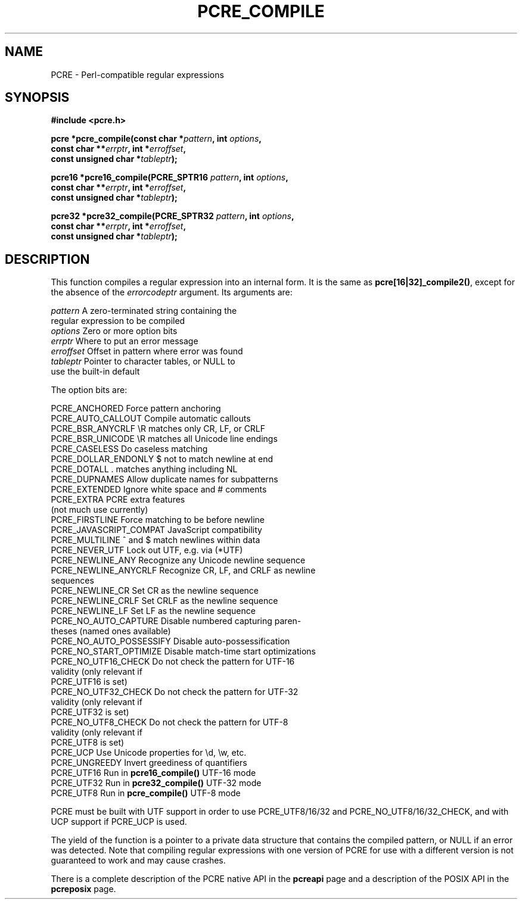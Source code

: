 .TH PCRE_COMPILE 3 "01 October 2013" "PCRE 8.34"
.SH NAME
PCRE - Perl-compatible regular expressions
.SH SYNOPSIS
.rs
.sp
.B #include <pcre.h>
.PP
.nf
.B pcre *pcre_compile(const char *\fIpattern\fP, int \fIoptions\fP,
.B "     const char **\fIerrptr\fP, int *\fIerroffset\fP,"
.B "     const unsigned char *\fItableptr\fP);"
.sp
.B pcre16 *pcre16_compile(PCRE_SPTR16 \fIpattern\fP, int \fIoptions\fP,
.B "     const char **\fIerrptr\fP, int *\fIerroffset\fP,"
.B "     const unsigned char *\fItableptr\fP);"
.sp
.B pcre32 *pcre32_compile(PCRE_SPTR32 \fIpattern\fP, int \fIoptions\fP,
.B "     const char **\fIerrptr\fP, int *\fIerroffset\fP,"
.B "     const unsigned char *\fItableptr\fP);"
.fi
.
.SH DESCRIPTION
.rs
.sp
This function compiles a regular expression into an internal form. It is the
same as \fBpcre[16|32]_compile2()\fP, except for the absence of the
\fIerrorcodeptr\fP argument. Its arguments are:
.sp
  \fIpattern\fP       A zero-terminated string containing the
                  regular expression to be compiled
  \fIoptions\fP       Zero or more option bits
  \fIerrptr\fP        Where to put an error message
  \fIerroffset\fP     Offset in pattern where error was found
  \fItableptr\fP      Pointer to character tables, or NULL to
                  use the built-in default
.sp
The option bits are:
.sp
  PCRE_ANCHORED           Force pattern anchoring
  PCRE_AUTO_CALLOUT       Compile automatic callouts
  PCRE_BSR_ANYCRLF        \eR matches only CR, LF, or CRLF
  PCRE_BSR_UNICODE        \eR matches all Unicode line endings
  PCRE_CASELESS           Do caseless matching
  PCRE_DOLLAR_ENDONLY     $ not to match newline at end
  PCRE_DOTALL             . matches anything including NL
  PCRE_DUPNAMES           Allow duplicate names for subpatterns
  PCRE_EXTENDED           Ignore white space and # comments
  PCRE_EXTRA              PCRE extra features
                            (not much use currently)
  PCRE_FIRSTLINE          Force matching to be before newline
  PCRE_JAVASCRIPT_COMPAT  JavaScript compatibility
  PCRE_MULTILINE          ^ and $ match newlines within data
  PCRE_NEVER_UTF          Lock out UTF, e.g. via (*UTF)
  PCRE_NEWLINE_ANY        Recognize any Unicode newline sequence
  PCRE_NEWLINE_ANYCRLF    Recognize CR, LF, and CRLF as newline
                            sequences
  PCRE_NEWLINE_CR         Set CR as the newline sequence
  PCRE_NEWLINE_CRLF       Set CRLF as the newline sequence
  PCRE_NEWLINE_LF         Set LF as the newline sequence
  PCRE_NO_AUTO_CAPTURE    Disable numbered capturing paren-
                            theses (named ones available)
  PCRE_NO_AUTO_POSSESSIFY Disable auto-possessification
  PCRE_NO_START_OPTIMIZE  Disable match-time start optimizations 
  PCRE_NO_UTF16_CHECK     Do not check the pattern for UTF-16
                            validity (only relevant if
                            PCRE_UTF16 is set)
  PCRE_NO_UTF32_CHECK     Do not check the pattern for UTF-32
                            validity (only relevant if
                            PCRE_UTF32 is set)
  PCRE_NO_UTF8_CHECK      Do not check the pattern for UTF-8
                            validity (only relevant if
                            PCRE_UTF8 is set)
  PCRE_UCP                Use Unicode properties for \ed, \ew, etc.
  PCRE_UNGREEDY           Invert greediness of quantifiers
  PCRE_UTF16              Run in \fBpcre16_compile()\fP UTF-16 mode
  PCRE_UTF32              Run in \fBpcre32_compile()\fP UTF-32 mode
  PCRE_UTF8               Run in \fBpcre_compile()\fP UTF-8 mode
.sp
PCRE must be built with UTF support in order to use PCRE_UTF8/16/32 and
PCRE_NO_UTF8/16/32_CHECK, and with UCP support if PCRE_UCP is used.
.P
The yield of the function is a pointer to a private data structure that
contains the compiled pattern, or NULL if an error was detected. Note that
compiling regular expressions with one version of PCRE for use with a different
version is not guaranteed to work and may cause crashes.
.P
There is a complete description of the PCRE native API in the
.\" HREF
\fBpcreapi\fP
.\"
page and a description of the POSIX API in the
.\" HREF
\fBpcreposix\fP
.\"
page.
